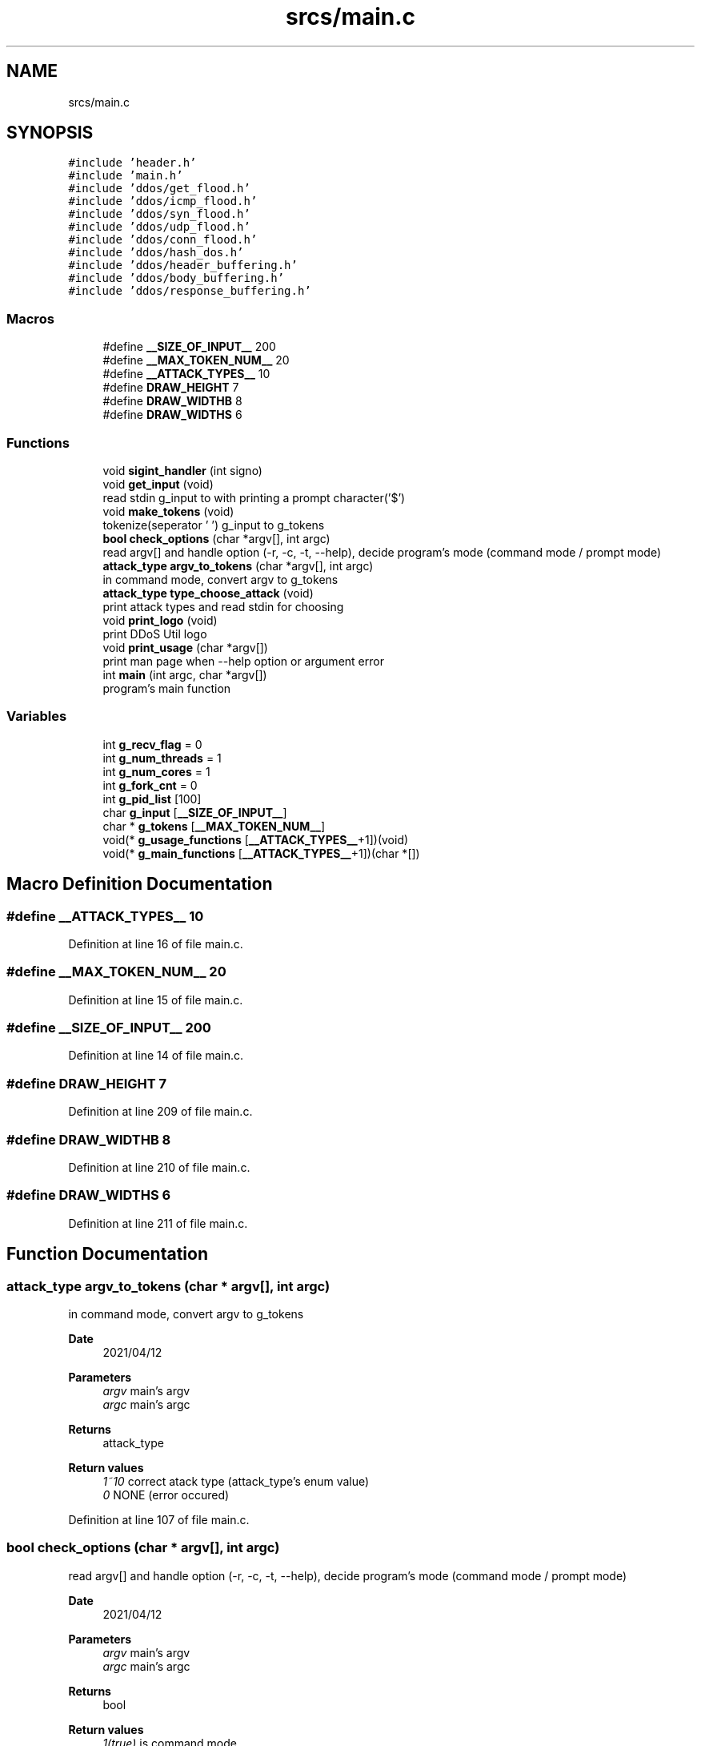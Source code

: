 .TH "srcs/main.c" 3 "Tue Apr 13 2021" "Version v1.0" "ddos_util" \" -*- nroff -*-
.ad l
.nh
.SH NAME
srcs/main.c
.SH SYNOPSIS
.br
.PP
\fC#include 'header\&.h'\fP
.br
\fC#include 'main\&.h'\fP
.br
\fC#include 'ddos/get_flood\&.h'\fP
.br
\fC#include 'ddos/icmp_flood\&.h'\fP
.br
\fC#include 'ddos/syn_flood\&.h'\fP
.br
\fC#include 'ddos/udp_flood\&.h'\fP
.br
\fC#include 'ddos/conn_flood\&.h'\fP
.br
\fC#include 'ddos/hash_dos\&.h'\fP
.br
\fC#include 'ddos/header_buffering\&.h'\fP
.br
\fC#include 'ddos/body_buffering\&.h'\fP
.br
\fC#include 'ddos/response_buffering\&.h'\fP
.br

.SS "Macros"

.in +1c
.ti -1c
.RI "#define \fB__SIZE_OF_INPUT__\fP   200"
.br
.ti -1c
.RI "#define \fB__MAX_TOKEN_NUM__\fP   20"
.br
.ti -1c
.RI "#define \fB__ATTACK_TYPES__\fP   10"
.br
.ti -1c
.RI "#define \fBDRAW_HEIGHT\fP   7"
.br
.ti -1c
.RI "#define \fBDRAW_WIDTHB\fP   8"
.br
.ti -1c
.RI "#define \fBDRAW_WIDTHS\fP   6"
.br
.in -1c
.SS "Functions"

.in +1c
.ti -1c
.RI "void \fBsigint_handler\fP (int signo)"
.br
.ti -1c
.RI "void \fBget_input\fP (void)"
.br
.RI "read stdin g_input to with printing a prompt character('$') "
.ti -1c
.RI "void \fBmake_tokens\fP (void)"
.br
.RI "tokenize(seperator ' ') g_input to g_tokens "
.ti -1c
.RI "\fBbool\fP \fBcheck_options\fP (char *argv[], int argc)"
.br
.RI "read argv[] and handle option (-r, -c, -t, --help), decide program's mode (command mode / prompt mode) "
.ti -1c
.RI "\fBattack_type\fP \fBargv_to_tokens\fP (char *argv[], int argc)"
.br
.RI "in command mode, convert argv to g_tokens "
.ti -1c
.RI "\fBattack_type\fP \fBtype_choose_attack\fP (void)"
.br
.RI "print attack types and read stdin for choosing "
.ti -1c
.RI "void \fBprint_logo\fP (void)"
.br
.RI "print DDoS Util logo "
.ti -1c
.RI "void \fBprint_usage\fP (char *argv[])"
.br
.RI "print man page when --help option or argument error "
.ti -1c
.RI "int \fBmain\fP (int argc, char *argv[])"
.br
.RI "program's main function "
.in -1c
.SS "Variables"

.in +1c
.ti -1c
.RI "int \fBg_recv_flag\fP = 0"
.br
.ti -1c
.RI "int \fBg_num_threads\fP = 1"
.br
.ti -1c
.RI "int \fBg_num_cores\fP = 1"
.br
.ti -1c
.RI "int \fBg_fork_cnt\fP = 0"
.br
.ti -1c
.RI "int \fBg_pid_list\fP [100]"
.br
.ti -1c
.RI "char \fBg_input\fP [\fB__SIZE_OF_INPUT__\fP]"
.br
.ti -1c
.RI "char * \fBg_tokens\fP [\fB__MAX_TOKEN_NUM__\fP]"
.br
.ti -1c
.RI "void(* \fBg_usage_functions\fP [\fB__ATTACK_TYPES__\fP+1])(void)"
.br
.ti -1c
.RI "void(* \fBg_main_functions\fP [\fB__ATTACK_TYPES__\fP+1])(char *[])"
.br
.in -1c
.SH "Macro Definition Documentation"
.PP 
.SS "#define __ATTACK_TYPES__   10"

.PP
Definition at line 16 of file main\&.c\&.
.SS "#define __MAX_TOKEN_NUM__   20"

.PP
Definition at line 15 of file main\&.c\&.
.SS "#define __SIZE_OF_INPUT__   200"

.PP
Definition at line 14 of file main\&.c\&.
.SS "#define DRAW_HEIGHT   7"

.PP
Definition at line 209 of file main\&.c\&.
.SS "#define DRAW_WIDTHB   8"

.PP
Definition at line 210 of file main\&.c\&.
.SS "#define DRAW_WIDTHS   6"

.PP
Definition at line 211 of file main\&.c\&.
.SH "Function Documentation"
.PP 
.SS "\fBattack_type\fP argv_to_tokens (char * argv[], int argc)"

.PP
in command mode, convert argv to g_tokens 
.PP
\fBDate\fP
.RS 4
2021/04/12 
.RE
.PP
\fBParameters\fP
.RS 4
\fIargv\fP main's argv 
.br
\fIargc\fP main's argc 
.RE
.PP
\fBReturns\fP
.RS 4
attack_type 
.RE
.PP
\fBReturn values\fP
.RS 4
\fI1~10\fP correct atack type (attack_type's enum value) 
.br
\fI0\fP NONE (error occured) 
.RE
.PP

.PP
Definition at line 107 of file main\&.c\&.
.SS "\fBbool\fP check_options (char * argv[], int argc)"

.PP
read argv[] and handle option (-r, -c, -t, --help), decide program's mode (command mode / prompt mode) 
.PP
\fBDate\fP
.RS 4
2021/04/12 
.RE
.PP
\fBParameters\fP
.RS 4
\fIargv\fP main's argv 
.br
\fIargc\fP main's argc 
.RE
.PP
\fBReturns\fP
.RS 4
bool 
.RE
.PP
\fBReturn values\fP
.RS 4
\fI1(true)\fP is command mode 
.br
\fI0(false)\fP is prompt mode 
.RE
.PP

.PP
Definition at line 83 of file main\&.c\&.
.SS "void get_input (void)"

.PP
read stdin g_input to with printing a prompt character('$') 
.PP
\fBDate\fP
.RS 4
2021/04/12 
.RE
.PP
\fBReturns\fP
.RS 4
void 
.RE
.PP

.PP
Definition at line 62 of file main\&.c\&.
.SS "int main (int argc, char * argv[])"

.PP
program's main function 
.PP
\fBDate\fP
.RS 4
2021/04/12 
.RE
.PP
\fBParameters\fP
.RS 4
\fIargv\fP argument vectors 
.br
\fIargc\fP argument count 
.RE
.PP
\fBReturns\fP
.RS 4
int 
.RE
.PP
\fBReturn values\fP
.RS 4
\fI0\fP normal exit 
.br
\fI1\fP error 
.RE
.PP

.PP
Definition at line 320 of file main\&.c\&.
.SS "void make_tokens (void)"

.PP
tokenize(seperator ' ') g_input to g_tokens 
.PP
\fBDate\fP
.RS 4
2021/04/12 
.RE
.PP
\fBReturns\fP
.RS 4
void 
.RE
.PP

.PP
Definition at line 69 of file main\&.c\&.
.SS "void print_logo (void)"

.PP
print DDoS Util logo 
.PP
\fBDate\fP
.RS 4
2021/04/12 
.RE
.PP
\fBReturns\fP
.RS 4
void 
.RE
.PP

.PP
Definition at line 213 of file main\&.c\&.
.SS "void print_usage (char * argv[])"

.PP
print man page when --help option or argument error 
.PP
\fBDate\fP
.RS 4
2021/04/12 
.RE
.PP
\fBReturns\fP
.RS 4
void 
.RE
.PP

.PP
Definition at line 272 of file main\&.c\&.
.SS "void sigint_handler (int signo)"

.PP
Definition at line 50 of file main\&.c\&.
.SS "\fBattack_type\fP type_choose_attack (void)"

.PP
print attack types and read stdin for choosing 
.PP
\fBDate\fP
.RS 4
2021/04/12 
.RE
.PP
\fBReturns\fP
.RS 4
int 
.RE
.PP
\fBReturn values\fP
.RS 4
\fI1~10\fP correct atack type (attack_type's enum value) 
.br
\fI0\fP NONE (error occured) 
.RE
.PP

.PP
Definition at line 183 of file main\&.c\&.
.SH "Variable Documentation"
.PP 
.SS "int g_fork_cnt = 0"

.PP
Definition at line 21 of file main\&.c\&.
.SS "char g_input[\fB__SIZE_OF_INPUT__\fP]"

.PP
Definition at line 25 of file main\&.c\&.
.SS "void(* g_main_functions[\fB__ATTACK_TYPES__\fP + 1])(char *[]) (char *[])"
\fBInitial value:\fP
.PP
.nf
= { NULL,
                syn_flood_main,
                udp_flood_main,
                icmp_flood_main,
                conn_flood_main,
                get_flood_main,
                header_buffering_main,
                body_buffering_main,
                response_buffering_main,
                hash_dos_main
            }
.fi
.PP
Definition at line 38 of file main\&.c\&.
.SS "int g_num_cores = 1"

.PP
Definition at line 20 of file main\&.c\&.
.SS "int g_num_threads = 1"

.PP
Definition at line 19 of file main\&.c\&.
.SS "int g_pid_list[100]"

.PP
Definition at line 23 of file main\&.c\&.
.SS "int g_recv_flag = 0"

.PP
Definition at line 18 of file main\&.c\&.
.SS "char* g_tokens[\fB__MAX_TOKEN_NUM__\fP]"

.PP
Definition at line 26 of file main\&.c\&.
.SS "void(* g_usage_functions[\fB__ATTACK_TYPES__\fP + 1])(void) (void)"
\fBInitial value:\fP
.PP
.nf
= { NULL,
                syn_flood_print_usage,
                udp_flood_print_usage,
                icmp_flood_print_usage,
                conn_flood_print_usage,
                get_flood_print_usage,
                header_buffering_print_usage,
                body_buffering_print_usage,
                response_buffering_print_usage,
                hash_dos_print_usage
            }
.fi
.PP
Definition at line 27 of file main\&.c\&.
.SH "Author"
.PP 
Generated automatically by Doxygen for ddos_util from the source code\&.
